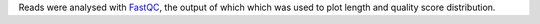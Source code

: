 Reads were analysed with FastQC_, the output of which which was used to plot length and quality score distribution.

.. _FastQC: https://www.bioinformatics.babraham.ac.uk/projects/fastqc/
